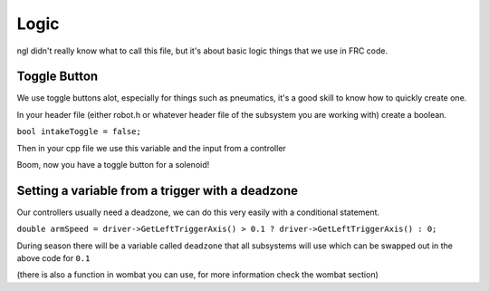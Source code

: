 Logic
=======

ngl didn't really know what to call this file, but it's about basic logic things that we use in FRC code. 


Toggle Button 
-----------------

We use toggle buttons alot, especially for things such as pneumatics, it's a good skill to know how to quickly create one. 

In your header file (either robot.h or whatever header file of the subsystem you are working with) create a boolean. 

``bool intakeToggle = false;`` 

Then in your cpp file we use this variable and the input from a controller

.. code-block::cpp 
  if (driver->GetAButtonReleased()) {
    if (intakeToggle) {
      intakeToggle = false;
    } else {
      intakeToggle = true;
    }
  }
  if (intakeToggle) {
    intakeSolenoid->DoubleSolenoid::Set(frc::DoubleSolenoid::kForward);
  } else {
    intakeSolenoid->DoubleSolenoid::Set(frc::DoubleSolenoid::kReverse);
  }


Boom, now you have a toggle button for a solenoid! 


Setting a variable from a trigger with a deadzone 
----------------------------------------------------
Our controllers usually need a deadzone, we can do this very easily with a conditional statement. 

``double armSpeed = driver->GetLeftTriggerAxis() > 0.1 ? driver->GetLeftTriggerAxis() : 0;``

During season there will be a variable called ``deadzone`` that all subsystems will use which can be swapped out in the above code for ``0.1``

(there is also a function in wombat you can use, for more information check the wombat section)


